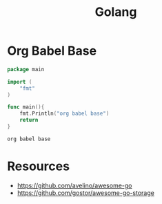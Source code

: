 :PROPERTIES:
:ID:       ad4ba668-b2ec-47b1-9214-2284aedaceba
:END:
#+title: Golang
#+filetags: :golang:

* Org Babel Base
#+begin_src go :exports both
package main

import (
	"fmt"
)

func main(){
	fmt.Println("org babel base")
	return
}
#+end_src

#+RESULTS:
: org babel base

* Resources
 - https://github.com/avelino/awesome-go
 - https://github.com/gostor/awesome-go-storage
